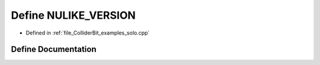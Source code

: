 .. _exhale_define_solo_8cpp_1a2b04b2a9edfee67c1280b53d0304c34f:

Define NULIKE_VERSION
=====================

- Defined in :ref:`file_ColliderBit_examples_solo.cpp`


Define Documentation
--------------------


.. doxygendefine:: NULIKE_VERSION
   :project: GAMBIT